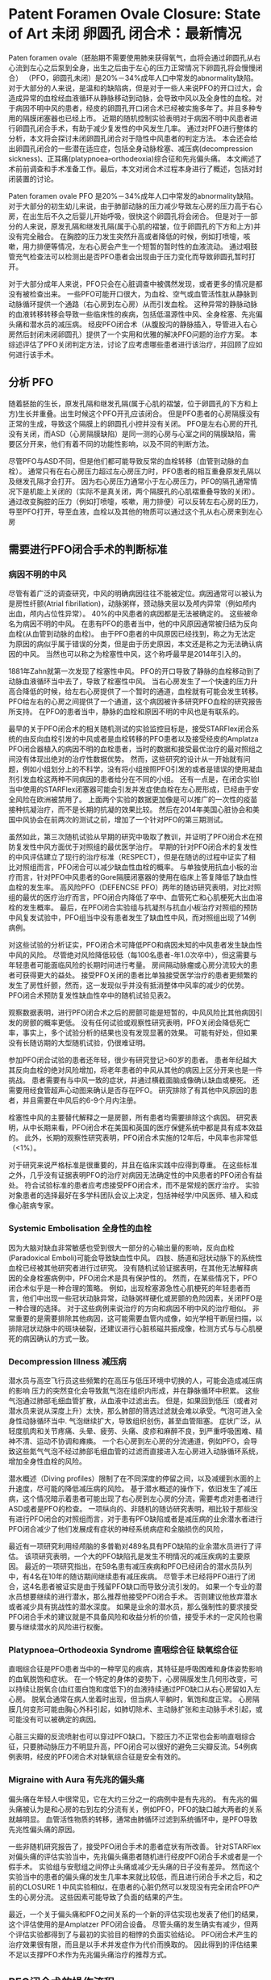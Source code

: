 * Patent Foramen Ovale Closure: State of Art 未闭 卵圆孔 闭合术：最新情况

Paten foramen ovale（胚胎期不需要使用肺来获得氧气，血将会通过卵圆孔从右心流到左心之后泵到全身，出生之后由于左心的压力正常情况下卵圆孔将会慢慢闭合） （PFO，卵圆孔未闭）是20%－34%成年人口中常发的abnormality缺陷。
对于大部分的人来说，是温和的缺陷病，但是对于一些人来说PFO的开口过大，会造成异常的血栓经血液循环从静脉移动到动脉，会导致中风以及全身性的血栓。对于病因不明中风的患者，经皮的卵圆孔开口闭合术已经被实施多年了。并且多种专用的隔膜闭塞器也已经上市。
近期的随机控制实验表明对于病因不明中风患者进行卵圆孔闭合手术，有助于减少复发性的中风发生几率。
通过对PFO进行整体的分析，本文将会探讨未闭卵圆孔闭合对于隐性中风患者的判定方法。
本会还会给出卵圆孔闭合的一些潜在适应症，包括全身动脉栓塞、减压病(decompression sickness)、正耳痛(platypnoea–orthodeoxia)综合征和先兆偏头痛。
本文阐述了术前前调查和手术准备工作。最后，本文对闭合术过程本身进行了概述，包括对封闭装置的讨论。


Paten foramen ovale PFO 是20%－34%成年人口中常发的abnormality缺陷。
对于大部分的初生幼儿来说，由于肺部动脉的压力减少导致左心房的压力高于右心房，在出生后不久之后婴儿开始呼吸，很快这个卵圆孔将会闭合。
但是对于一部分的人来说，原发孔隔和继发孔隔(属于心肌的褶皱，位于卵圆孔的下方和上方)并没有完全融合。
在胸腔的压力发生突然升高或者降低的时候，例如打喷嚏，咳嗽，用力排便等情况，左右心房会产生一个短暂的暂时性的血液流动。
通过咽鼓管充气检查法可以检测出是否PFO患者会出现由于压力变化而导致卵圆孔暂时打开。

对于大部分成年人来说，PFO只会在心脏调查中被偶然发现，或者更多的情况是都没有被检查出来。
一些PFO可能开口很大，为血栓、空气或血管活性肽从静脉到动脉循环提供一个通路（右心房到左心房）从而引发血栓。
这种异常的静脉动脉的血液转移转移会导致一些临床性的疾病，包括低温源性中风、全身栓塞、先兆偏头痛和潜水员的减压病。
经皮PFO闭合术（从腹股沟的静脉插入，导管进入右心房然后封闭未闭卵圆孔）提供了一个实用和优雅的解决PFO问题的治疗方案。
本综述评估了PFO关闭判定方法，讨论了应考虑哪些患者进行该治疗，并回顾了应如何进行该手术。

** 分析 PFO

随着胚胎的生长，原发孔隔和继发孔隔(属于心肌的褶皱，位于卵圆孔的下方和上方)生长并重叠。出生时候这个PFO开孔应该闭合。
但是PFO患者的心房隔膜没有正常的生成，导致这个隔膜上的卵圆孔小控并没有关闭。
PFO是左右心房的开孔没有关闭，而ASD（心房隔膜缺陷）是同一测的心房与心室之间的隔膜缺陷，需要区分开来，他们有着不同的功能性影响，以及不同的判断方法。

尽管PFO与ASD不同，但是他们都可能导致反常的血栓转移（血管到动脉的血栓）。
通常只有在右心房压力超过左心房压力时，PFO患者的相互重叠原发孔隔以及继发孔隔才会打开。
因为右心房压力通常小于左心房压力，PFO的隔孔通常情况下是机能上关闭的（实际不是真关闭，两个隔膜孔的心肌褶重叠导致的关闭）。
通过改变胸腔的压力（例如打喷嚏，咳嗽，用力排便）可以反转左右心房的压力，导至PFO打开，导至血液，血栓以及其他的物质可以通过这个孔从右心房来到左心房

** 需要进行PFO闭合手术的判断标准

*** 病因不明的中风

尽管有着广泛的调查研究，中风的明确病因往往不能被定位。病因通常可以被认为是房性纤颤(Atrial fibrillation)，动脉粥样，颈动脉夹层以及颅内异常（例如颅内出血，颅内占位性异常）。
40%的中风患者的病因都是无法被确定的。
这些被命名为病因不明的中风。
在患有PFO的患者当中，他的中风原因通常被归结为反向血栓(从血管到动脉的血栓)。
由于PFO患者的中风原因已经找到，称之为无法定为原因的病似乎属于错误的分类，但是由于历史原因，本文还是称之为无法确认病因的中风。
当然也可以称之为栓塞性中风，这个称呼最早是2014年引入的。

1881年Zahn就第一次发现了栓塞性中风。
PFO的开口导致了静脉的血栓移动到了动脉血液循环当中去了，导致了栓塞性中风。
当右心房发生了一个快速的压力升高合降低的时候，给左右心房提供了一个暂时的通道，血栓就有可能会发生转移。
PFO给左右的心房之间提供了一个通道，这个病因被许多研究PFO血栓的研究报告所支持。
在PFO的患者当中，静脉的血栓和原因不明的中风也是有联系的。

最早的关于PFO闭合术的相关随机测试的实验监控目标是，接受STARFlex闭合系统的由反向血栓引发的中风或者是血栓转移的PFO患者以及接受经皮的Amplatza PFO闭合器植入的病因不明的血栓患者，当时的数据和接受最优治疗的最对照组之间没有体现出绝对的治疗性数据优势。
然而，这些研究的设计从一开始就有问题，例如小组划分上的不科学，没有将小组按照PFO引发的或者是错误的使用凝血剂引发血栓这两种不同病因的患者给分在不同的小组。
还有一点是，在闭合实验I当中使用的STARFlex闭塞器可能会引发并发症使血栓在左心房形成，已经由于安全风险在欧洲被禁用了。
上面两个实验的数据更加像是可以推广的一次性的疫苗接种抗凝治疗，而不是长期的抗凝的效果比较。
然后在2014年美国心脏协会和美国中风协会在前两次的测试之前，增加了一个针对PFO的第三期测试。

虽然如此，第三次随机试验从早期的研究中吸取了教训，并证明了PFO闭合术在预防复发性中风方面优于对照组的最优医学治疗。
早期的针对PFO闭合术的复发性的中风评估建立了现行的治疗标准（RESPECT），但是在随访的过程中证实了相比对照组而言，PFO闭合可以减少缺血性血栓的概率。
与单独使用抗血小板的治疗而言，针对PFO中风患者的Gore隔膜闭塞器的使用在临床上答复降低了缺血性血栓的发生率。
高风险PFO（DEFENCSE PFO）两年的随访研究表明，对比对照组的最优的医疗治疗而言，PFO闭合内降低了卒中、血管死亡和心肌梗死大出血溶栓的发生概率。
最后，在PFO闭合实验组与抗凝剂与抗血小板治疗对照组的预防中风复发试验中，PFO组当中没有患者发生了缺血性中风，而对照组出现了14例病例。

对这些试验的分析证实，PFO闭合术可降低PFO和病因未知的中风患者发生缺血性中风的风险。
尽管绝对风险降低较低（每100名患者-年1.0次卒中），但这需要与年轻患者可能面临风险的长期时间进行考量。
房间隔动脉瘤或心房分流较大的患者可获得更大的益处。
接受PFO关闭的患者比单独接受医学治疗的患者更频繁的发生了房性纤颤，然而，这一发现似乎并没有抵消整体中风率的减少的优势。
PFO闭合术预防复发性缺血性卒中的随机试验见表2。

观察数据表明，进行PFO闭合术之后的房颤可能是短暂的，中风风险比其他病因引发的房颤的概率更低。
没有任何试验或观察性研究表明，PFO关闭会降低死亡率，事实上，多个试验分析的结果也没有发现显著的效果。
可能有好处，但如果没有长随访期的大型随机试验，仍很难证明。

参加PFO闭合试验的患者还年轻，很少有研究登记>60岁的患者。
患者年纪越大其反向血栓的绝对风险增加，将老年患者的中风从其他的病因上区分开来也是一件挑战。
患者需要有与中风一致的症状，并通过横截面脑成像确认缺血或梗死。
还需要用经食管超声心动图来确认是否存在PFO。
研究排除了有其他中风原因的患者，并且需要在中风后的6-9个月内注册。

栓塞性中风的主要替代解释之一是房颤，所有患者均需要排除这个病因。
研究表明，从中长期来看，PFO闭合术在美国和英国的医疗保健系统中都是具有成本效益的。
此外，长期的观察性研究表明，PFO闭合术实施的12年后，中风率也非常低（<1%）。

对于研究来说严格标准是很重要的，并且在临床实践中应得到尊重。
在这些标准之外，几乎没有证据表明PFO的治疗对病因无法确定性的中风患者的PFO闭合有益处。
符合试验标准的患者应考虑接受PFO闭合术，而不是常规的医疗治疗。
实验对象患者的选择最好在多学科团队会议上决定，包括神经学/中风医师、植入和成像心脏病专家。

*** Systemic Embolisation 全身性的血栓

因为大脑对缺血非常敏感也受到很大一部分的心输出量的影响，反向血栓(Paradoxical Emboli)可能会导致缺血性中风。
四肢、肠道和冠状动脉下的系统性血栓已经被其他研究者进行过研究。
没有随机试验证据表明，在其他无法解释病因的全身栓塞病例中，PFO闭合术是具有保护性的。
然而，在某些情况下，PFO闭合术似乎是一种合理的策略。
例如，出现栓塞源急性心肌梗死的年轻患者而言，他们中出现一些冠状动脉异常，动脉粥样硬化或房颤的危险因素，关闭PFO是一种合理的选择。
对于这些病例来说治疗的方向和病因不明中风的治疗相似。
非常重要的是需要排除其他病因，这可能需要血管内成像，如光学相干断层扫描，以排除冠状动脉中的斑块破裂，还建议进行心脏核磁共振成像，检测方式与与心肌梗死的病因确认的方式一致。

*** Decompression Illness 减压病

潜水员与高空飞行员这些频繁的在高压与低压环境中切换的人，可能会造成减压病的影响
压力的突然变化会导致氮气泡在组织内形成，并在静脉循环中积累。
这些气泡通过肺部毛细血管扩散，从血液中过滤出去。
但是，如果回到低压（或者对潜水员来说从深度上升）太快，那么肺部的筛选过滤就会难以承受。气泡可进入全身性动脉循环当中.
气泡继续扩大，导致组织创伤，甚至血管阻塞。
症状广泛，从轻度肌肉和关节疼痛、头晕、疲劳、头痛、皮疹和麻醉不良，到严重呼吸困难、精神不清、运动不协调和瘫痪。
一个右心房到左心房的分流通道，例如PFO，会导致这些氮气气泡不经过肺部毛细血管的过滤而直接进入左心房进入动脉循环系统，增加全身性血栓的风险。

潜水概述（Diving profiles）限制了在不同深度的停留之间，以及减缓到水面的上升速度，尽可能的降低减压病的风险。
基于潜水概述的操作下，依旧发生了减压病，这个情况暗示着患者可能出现了右心房到左心房的分流，需要考虑对患者进行ASD或者是PFO的检查。
一项纵向的、非随机的随访研究表明，相比较于那些没有进行PFO闭合的对照组而言，对于患有PFO缺陷或者是减压病的业余潜水者进行PFO闭合减少了他们发展成有症状的神经系统病症和全脑损伤的风险，

最近有一项研究利用经颅脑的多普勒对489名具有PFO缺陷的业余潜水员进行了评估。
该项研究表明，一个大的PFO缺陷孔是发生不明情况的减压疾病的主要原因。
最近的一项研究指出，在59名患有减压疾病和PFO已经闭合的潜水员队列中，有4名在10年的随访期间继续患有减压疾病。
尽管手术已经将PFO进行了闭合，这4名患者被证实是由于残留PFO缺口而导致分流引发的。
如果一个专业的潜水员想要继续的进行潜水，那么推荐他接受PFO闭合手术。
否则建议他放弃潜水或者减少具有挑战性的潜水深度。
如果是业余的潜水员，那么强制性的要求接受PFO闭合手术的建议就是不具备风险和收益分析的价值，接受手术的一定风险也需要与继续潜水的风险进行权衡。

*** Platypnoea–Orthodeoxia Syndrome 直咽综合征 缺氧综合征

直咽综合征是PFO患者当中的一种罕见的疾病，其特征是呼吸困难和身体姿势影响的血氧脱饱和症状。
在一个特定的身体的姿势下，心房隔膜发生几何形改变，可以持续让脱氧合(血红蛋白饱和度低下)的血液持续通过PFO缺口从右心房留如入左心房。
脱氧合通常在病人坐着时出现，但当病人平躺时，氧饱和度正常。
心房隔膜几何变形可能由胸心外科引起，如肺切除术、主动脉扩张和主动脉手术引起，或可能没有可以被确定的病因。

心脏三尖瓣的反流喷射也可以穿过PFO缺口。下腔压力不正常也会影响直咽综合征，只要肺动脉压力不明显升高，PFO闭合可以很好的避免三尖瓣反流。54例病例表明，经皮的PFO闭合术对缺氧综合征是安全有效的。

*** Migraine with Aura 有先兆的偏头痛

偏头痛在年轻人中很常见，它在大约三分之一的病例中是有先兆的。
有先兆的偏头痛被认为是和心房的右到左的分流有关，例如PFO，PFO的缺口越大两者的关系就越明显。
血管活性物质的转移，通常由肺循环过滤到系统循环中，是PFO导致先兆性偏头痛的原因。

一些非随机研究报告了，接受PFO闭合手术的患者症状有所改善。
针对STARFlex对偏头痛的评估实验当中，先兆偏头痛患者随机进行经皮PFO闭合手术或者是一个假手术。
实验组与安慰组之间停止头痛或减少无头痛的日子没有差异。
然而这个实验当中的患者的偏头痛的发生几率本来就比较低，而且进行闭合手术之后，和之前的CLOSURE 1 中风实验相似，在患者的心脏仍然可以发现没有完全闭合PFO产生的心房分流。
这些因素可能导致了负面的结果的产生。

最近，一个关于偏头痛和PFO之间关系的一个新的评估实现也发表了他们的结果，这个评估使用的是Amplatzer PFO闭合设备。
尽管头痛的发生确实有减少，但两个评估实验都得到了与最初的实验目的相悖的负面实验结论。
PFO闭合术产生的治疗效果很有限，而且是以手术并发症作为代价而换取的。
因此得到的评估结果不足以支撑PFO术作为先兆偏头痛治疗的推荐方式。

** PFO闭合术的操作流程

*** 术前调查

FPO闭合通常是位置病因的中风的推荐治疗手段，但是还是需要尝试重新分析中风是否存在其他的可能病因。
应进行横截面脑成像，以确认中风的病因诊断。
常规来说腔隙性脑梗塞不被认为是血栓。

房颤是常见的血栓病因，13%的房颤患者同时患有心脏性血栓。
90%的非瓣膜性房颤患者的血栓位于左心耳。
对于出现房颤的中风患者推荐的治疗手段是抗凝治疗，而不是PFO闭合术。

没有任何研究表明，PFO闭合会带来额外的好处。
需要强制用持续的心电图检测排除房颤，持续的时间取决于患者的危险程度。
我们推荐针对小于50岁的并且没有其他健康风险因素的患者，进行72小时的动态表面心电图记录，
对于大于50岁的患者我们推荐植入循环记录。

植入式循环记录具有扩大节奏监视的优势，然而这样的方法具有假阳或者假阴的可能性。
目前还没有任何的实验结果给出了最优的房颤的判断手段。
动态心电图或心房大小增大导致心室高负荷，增加了发生房颤的可能性，并这些情况表明小于50岁的患者也需要植入式循环记录设备来记录心电图。

颈动脉成像应排除颈动脉斑块疾病。
应考虑对血友病的筛查，但其复杂性质与结果反复意味着通常需要反复进行筛查。
血栓增多通常倾向于静脉血栓形成，而不是动脉血栓形成。
解释病因可能很困难，应该与血液学家一起进行血栓形成的排查。

利用经胸超声心动图排除心内的血栓是第一要务。
除房颤外，许多症状都与心脏血栓有关，心脏血栓可能导致中风。
这些症状包括心肌梗死、左心室动脉瘤、心房肌液瘤、非压实性心肌病、左心室衰竭和二尖瓣狭窄。
在进行PFO闭合术之前，需要排除上述的中风的潜在来源。

研究病因不明的中风患者的一项关键检查手段是通过超声心动图来排除血液中的气泡。
由于PFO导致的心房右到左的通路是中风的可能病因。
首先，需要利用经胸廓的对比超声心电图是进行血管当中的气泡进行比对。
检查步骤为，将盐水通过周围静脉套管注射（理想地放置在下半身，但左腹前窝通常是一个更现实的选择），病人需要进行咽鼓管充气检查法或者打喷嚏。
在存在心脏分流（右到左）的情况下，在气泡到达右心房后的三到四个心周期内，心脏左侧应出现气泡。
而之后再在左心出现的气泡可能反映了肺分流。
需要由一名经验丰富的操作员来进行操作上述步骤。
并且需要多次进行重复的步骤来进行确诊。
图1显示了从右向左传输的气泡的确诊情况
经颅多普勒是对比超声心动图的无创口替代品。
它是一种评估从右到左分流的可靠检测方法，但是这个方法无法体现PFO的解剖结构。

对病因无法确认的中风患者进行对比超声心电图或者是颅内多普勒之后，确诊存在血管内气泡的情况下需要再次进行经食管超声心动图(TOE)。
TOE可以进一步的帮助医生确诊血管气泡。
这样可以帮助结构性心脏团队能够准确地确定PFO的解剖结构。
对PFO的评估如图1所示。
TOE还可以排除其他可能存在的分流情况，如室间隔缺损、肺静脉引流异常或鼻窦静脉缺损。
使用TOE对PFO进行详细评估不属于本文范围。

需要多个专业专家（包括中风医生或神经学家、心脏成像专家、放射科医生和介入心脏病专家）参与针对PFO导致的中风的诊断和治疗决策制定。
病因的审查应在多学科讨论情况下进行考虑，并全面对患者进行管理。

*** PFO 封闭流程

在许多医疗中心，可作为日间病例程序实施PFO闭合术。
该手术可在配备使用透视指导和生理监测的标准导管室进行。
接受此手术的患者将降低长期中风风险，但该手术不会立即缓解当前的症状。
因此，应采取所有可能的措施来减少并发症。

作者认为，该手术应该尽可能没有并发症，因为即使是小的并发症，都将会将该手术相对于常规最优治疗的优势中和掉。
超声引导的股骨静脉通路，超声心动图指导、适当的抗凝治疗和特别的护理，对于减少空气阻塞和巩固PFO封闭术的治疗结果都很重要。

TOE以及心内超声心动图监测都是必须要进行的。目前在英国这样的检查是强制的，并且2019心血管造影协会也推荐了这样的检查流程。

虽然这个手术可以由非常有经验的操作人员用透视镜检查来独立进行操作，但超声心动图可以帮助评估房间隔的解剖结构，直接可视化PFO闭合装置位置，以及装置释放前与主动脉瓣和二尖瓣相对位置关系。
一般需要全身麻醉来实施TOE，这可能会增加手术的成本和长度。

该手术从股静脉开始，并利用超声引导穿刺。
应给予足够的抗凝剂（未分离的肝素80-100IU/kg）。
6-Fr多功能诊断导管和0.035 J型尖导丝用于穿过PFO并进入肺静脉（通常为左上肺静脉）。
然后，它可以换成一根硬导线，以帮助囊体的运送。
对PFO的大小测量需要在导线穿过前后进行两次测量，因为相关操作可能会导致PFO气孔的变大或者变小。
三维成像软件可用于确定左右心房的最大开口和最小长度。
调整PFO的开口（Balloon sizing of the PFO）一般是不要求的，但是也可以利用定量的血管造影工具，TOE和心内心电图进行确认。
左前斜颅透视投影可能有助于这一点，由于这个投影结构是可以看到心房隔膜的。
将会使用符合要求的囊体进行操作，但是囊体（bulloon sizing，是测量缺陷孔大小的一种方法）还是将扩大PFO并且缩短PFO的通路。
如果PFO的通路比较长，那么将PFO通路缩短就是适当的操作，但是这样的可能会增加PFO的尺寸，需要更大的设备来处理。
PFO隧道长度过长、房间隔动脉瘤或者是男性患者这类因素都可能要求使用更加大的设备进行闭合。
对PFO测量的精确度有选择合适的设备来确定。

当PFO的大小测量结束了，通过输送鞘适当大小的设备可通过PFO进入左心房。之后设备的左右面的盘体分别展开。
需要确保整个手术中输送鞘保持干燥，来降低空气或血栓栓塞的风险。
装置展开后，需要通过超声心动图和透视检查确认装置的位置。
如果设备释放后位置存在偏差，可以使用gooseneck snare项圈来恢复设备。PFO封闭术所涉及的步骤如图2所示。

在设备部署后进行抗血小板治疗的相关实验结果仍不完整。
由PFO闭合设备导致血栓是，术后可能会出现的严重并发症。
在实践中，阿司匹林和氯吡格雷通常需要患者服用6个月，但是这样的做法没有具体的评价实验进行支持。
在针对PFO的评估实验当中，早期停止双重抗血小板治疗与轻微脑血管症状的发生率的增加相关。
长期的观察研究表明，这是一种安全的治疗手段。

一些手术医生会让患者使用抗血小板药物，需要重申的是，这样做没有明显的理论和实践结果支撑。
单次抗血小板治疗(通常每天氯吡格雷75毫克)需要无限期持续，因为该装置可能需要5年才能内皮化。
欧洲经皮心血管介入协会的共识声明目前建议采用这种方法。

随访是非常重要的，但是具体的随访时间还是不确定的
由于大多数设备在大约6个月的时间可以完成内皮化，因此，在该阶段可以考虑重复囊体检查。
当因为职业的需要进行PFO闭合手术的时候，随访的时间安排比较重要。

*** PFO 闭合设备

目前上市了很多大小形状不同的闭合设备。
大部分都已经获得了欧盟的CE标识，但是美国需要随机评估实验来证明其有效性，只有很少的设备获得了FDA的批准。
大多数设备都是由短腰连接双盘设计。
Gore闭合器以及Amplatzer闭合器是目前市面上最常见的两种设备，如图3。
Gore闭合器是由覆盖着膨胀的聚四氟乙烯的五根镍钛诺合金构成。
早期的临床经验表明，它是一种多功能器械，易于部署、高手术成功率和低并发症率。
Amplatzer闭合器同样也是一种镍钛诺合金制作而成的，该装置在随机临床试验中最常用。
因此有很多临床的数据来证明他的有效性。
还有很多其他的商业设备可以使用，包括 Occlutech PFO 闭合器，Ultraspet (Cardia)，加上一些心脏缝合设备。

** Future Directions

关于PFO闭合术，有一些研究问题还没有得到解决。
针对复发性中风风险以及发生血栓与抗出血的风险的情况下，最优的抗血小板以及抗凝治疗方法。
当前的指导方针是基于共识声明和上文中提及的临床试验中所采用的策略。
没有相关的分析研究表明，在中风后PFO未关闭的情况下，对抗凝有任何明显的额外益处。
进一步评估抗凝疗效和双抗血小板治疗最佳持续时间的研究是值得推进的方向。
使用非创性超声心动图简化手术可能是一个简化手术的方向，但是在协会的一致声明中不建议使用。
一项建立研究经胸超声心动图支持的透视方法的安全性和有效性的临床试验目前正在进行中。

在发生中风之前，对PFO可能引发中风的风险进行预先判断依旧是一个golden ticket。
有一些研究构建了一个针对高风险的PFO的一个评分系统，但是目前还没有任何在中风发作之前的判定成功的例子，因为PFO通常是静默的。
患有PFO的遗传性血友病患者可能是预防性接受PFO闭合手术的候选者。
观察性研究表明，组内那些接受PFO闭合术的人有着更低的中风或短暂性缺血发作的发生率。
需要随机试验来评估该组是否会受益，但鉴于该组的患者数量相对较少，招募更多的患者进入实验是非常有挑战的工作。

最近一项对手术患者的观察性研究发现，PFO患者中缺血性卒中的发生率显著更高。
对于接受双重抗血小板治疗或抗凝治疗的患者以及接受了PFO闭合手术的患者而言，缺血性卒中的发生的风险更低了。
这些观察数据是假设产生的，但表明可能有一些人可以从前期PFO闭合中获益，但需要进一步精心设计的临床试验来证明这一点，以对抗程序性的风险。

此外只有有限的数据来支撑亚组在治疗方面的差异。
对实验报告按照性别进行结果展示分析发现男性中风数量显著减少，女性中风数量也无显著减少。
在这些研究中接受治疗的大多数患者都是男性。需要进一步的工作，以确定这些群体中是否有有意义的差异。同样，也可以检查少数民族之间的差异。

最后，扩大到其他适应症，特别是针对缓解偏头痛，需要更多更加高质量证据来进行支撑。
心脏间隔闭合器-偏头痛临床研究是一项2020年开始，针对PFO缓解偏头痛和虚假对照组的试验。
安慰组虚假的手术对于鉴别与偏头痛研究相关的强安慰剂效应十分重要。

** Conclusion

本文中讨论了PFO可能适应的多种症状，包括，病因不明的中风，反向的系统性血栓，减压病以及缺氧综合征，并给出了相关的证据进行阐述。
本手术所需的技能需在经验丰富的介入心脏病专家帮助下进行学习。
需要注意手术当中的各种细节，减少PFO闭合术的并发症是这一项手术的关键。
